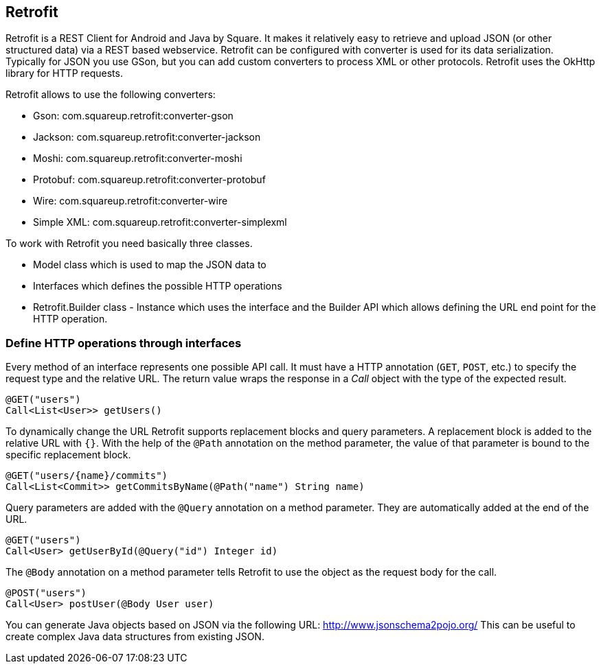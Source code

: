== Retrofit

(((Retrofit)))
Retrofit is a REST Client for Android and Java by Square.
It makes it relatively easy to retrieve and upload JSON (or other structured data) via a REST based webservice. 
Retrofit can be configured with converter is used for its data serialization. 
Typically for JSON you use GSon, but you can add custom converters to process XML or other protocols.
Retrofit uses the OkHttp library for HTTP requests.

Retrofit allows to use the following converters:

* Gson: com.squareup.retrofit:converter-gson
* Jackson: com.squareup.retrofit:converter-jackson
* Moshi: com.squareup.retrofit:converter-moshi
* Protobuf: com.squareup.retrofit:converter-protobuf
* Wire: com.squareup.retrofit:converter-wire
* Simple XML: com.squareup.retrofit:converter-simplexml

To work with Retrofit you need basically three classes.

* Model class which is used to map the JSON data to
* Interfaces which defines the possible HTTP operations
* Retrofit.Builder class - Instance which uses the interface and the Builder API which allows defining the URL end point for the HTTP operation.

=== Define HTTP operations through interfaces
Every method of an interface represents one possible API call.
It must have a HTTP annotation (`GET`, `POST`, etc.) to specify the request type and the relative URL. 
The return value wraps the response in a _Call_ object with the type of the expected result.
[source, java]
----
@GET("users")
Call<List<User>> getUsers()
----

To dynamically change the URL Retrofit supports replacement blocks and query parameters.
A replacement block is added to the relative URL with `{}`. 
With the help of the `@Path` annotation on the method parameter, the value of that parameter is bound to the specific replacement block.
[source, java]
----
@GET("users/{name}/commits")
Call<List<Commit>> getCommitsByName(@Path("name") String name)
----


Query parameters are added with the `@Query` annotation on a method parameter. 
They are automatically added at the end of the URL.
[source, java]
----
@GET("users")
Call<User> getUserById(@Query("id") Integer id)
----


The `@Body` annotation on a method parameter tells Retrofit to use the object as the request body for the call.
[source, java]
----
@POST("users")
Call<User> postUser(@Body User user)
----



You can generate Java objects based on JSON via the following URL: http://www.jsonschema2pojo.org/
This can be useful to create complex Java data structures from existing JSON.

